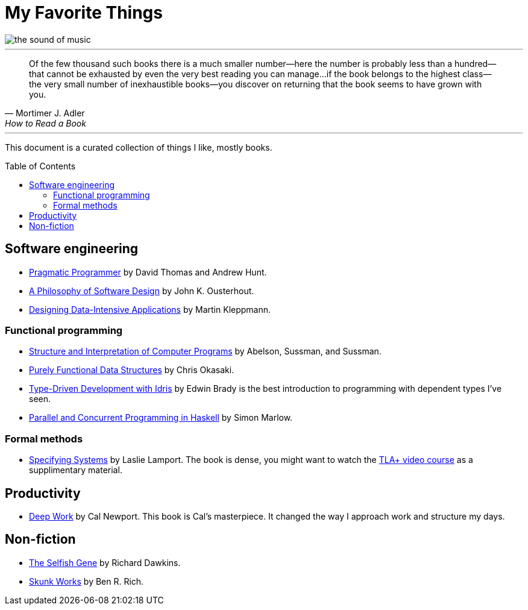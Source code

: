 = My Favorite Things
:toc:
:toc-placement!:

image::images/the_sound_of_music.jpg[]

---

[quote,Mortimer J. Adler, How to Read a Book]
Of the few thousand such books there is a much smaller number—here the number is probably less than a hundred--that cannot be exhausted by even the very best reading you can manage...
if the book belongs to the highest class--the very small number of inexhaustible books--you discover on returning that the book seems to have grown with you.

---

This document is a curated collection of things I like, mostly books.

toc::[]

== Software engineering

* https://www.amazon.com/Pragmatic-Programmer-journey-mastery-Anniversary-ebook/dp/B07VRS84D1[Pragmatic Programmer] by David Thomas and Andrew Hunt.
* https://www.amazon.com/Philosophy-Software-Design-2nd-ebook/dp/B09B8LFKQL[A Philosophy of Software Design] by John K. Ousterhout.
* https://www.amazon.com/Designing-Data-Intensive-Applications-Reliable-Maintainable/dp/1449373321[Designing Data-Intensive Applications] by Martin Kleppmann.

=== Functional programming

* https://mitp-content-server.mit.edu/books/content/sectbyfn/books_pres_0/6515/sicp.zip/index.html[Structure and Interpretation of Computer Programs] by Abelson, Sussman, and Sussman.
* https://www.amazon.com/Purely-Functional-Data-Structures-Okasaki/dp/0521663504[Purely Functional Data Structures] by Chris Okasaki.
* https://www.amazon.com/Type-Driven-Development-Idris-Edwin-Brady-ebook/dp/B0977Z888R[Type-Driven Development with Idris] by Edwin Brady is the best introduction to programming with dependent types I've seen.
* https://www.amazon.com/Parallel-Concurrent-Programming-Haskell-Multithreaded-ebook/dp/B00DWJ1BIG[Parallel and Concurrent Programming in Haskell] by Simon Marlow.

=== Formal methods

* https://lamport.azurewebsites.net/tla/book.html[Specifying Systems] by Laslie Lamport.
  The book is dense, you might want to watch the https://lamport.azurewebsites.net/video/videos.html[TLA+ video course] as a supplimentary material.

== Productivity

* https://www.amazon.com/Deep-Work-Focused-Success-Distracted/dp/1455586692[Deep Work] by Cal Newport.
  This book is Cal's masterpiece.
  It changed the way I approach work and structure my days.

== Non-fiction

* https://www.amazon.com/Selfish-Gene-Anniversary-Landmark-Paperback/dp/B0722G5V92[The Selfish Gene] by Richard Dawkins.
* https://www.amazon.com/Skunk-Works-Personal-Memoir-Lockheed/dp/0316743003[Skunk Works] by Ben R. Rich.
